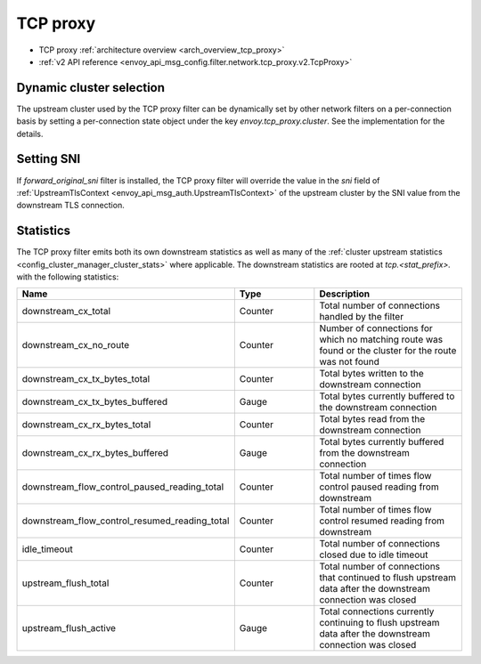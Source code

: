 .. _config_network_filters_tcp_proxy:

TCP proxy
=========

* TCP proxy :ref:`architecture overview <arch_overview_tcp_proxy>`
* :ref:`v2 API reference <envoy_api_msg_config.filter.network.tcp_proxy.v2.TcpProxy>`

.. _config_network_filters_tcp_proxy_dynamic_cluster:

Dynamic cluster selection
-------------------------

The upstream cluster used by the TCP proxy filter can be dynamically set by
other network filters on a per-connection basis by setting a per-connection
state object under the key `envoy.tcp_proxy.cluster`. See the
implementation for the details.

.. _config_network_filters_tcp_proxy_stats:

Setting SNI
-----------

If `forward_original_sni` filter is installed, the TCP proxy filter will
override the value in the `sni` field of
:ref:`UpstreamTlsContext <envoy_api_msg_auth.UpstreamTlsContext>` of the
upstream cluster by the SNI value from the downstream TLS connection.

Statistics
----------

The TCP proxy filter emits both its own downstream statistics as well as many of the :ref:`cluster
upstream statistics <config_cluster_manager_cluster_stats>` where applicable. The downstream
statistics are rooted at *tcp.<stat_prefix>.* with the following statistics:

.. csv-table::
  :header: Name, Type, Description
  :widths: 1, 1, 2

  downstream_cx_total, Counter, Total number of connections handled by the filter
  downstream_cx_no_route, Counter, Number of connections for which no matching route was found or the cluster for the route was not found
  downstream_cx_tx_bytes_total, Counter, Total bytes written to the downstream connection
  downstream_cx_tx_bytes_buffered, Gauge, Total bytes currently buffered to the downstream connection
  downstream_cx_rx_bytes_total, Counter, Total bytes read from the downstream connection
  downstream_cx_rx_bytes_buffered, Gauge, Total bytes currently buffered from the downstream connection
  downstream_flow_control_paused_reading_total, Counter, Total number of times flow control paused reading from downstream
  downstream_flow_control_resumed_reading_total, Counter, Total number of times flow control resumed reading from downstream
  idle_timeout, Counter, Total number of connections closed due to idle timeout
  upstream_flush_total, Counter, Total number of connections that continued to flush upstream data after the downstream connection was closed
  upstream_flush_active, Gauge, Total connections currently continuing to flush upstream data after the downstream connection was closed
